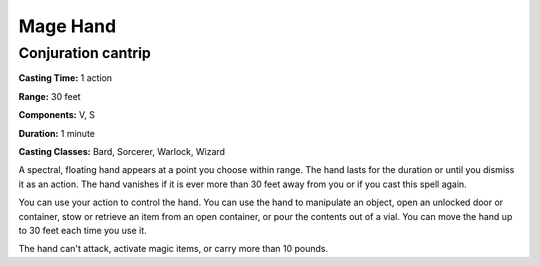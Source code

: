 
.. _srd:mage-hand:

Mage Hand
-------------------------------------------------------------

Conjuration cantrip
^^^^^^^^^^^^^^^^^^^

**Casting Time:** 1 action

**Range:** 30 feet

**Components:** V, S

**Duration:** 1 minute

**Casting Classes:** Bard, Sorcerer, Warlock, Wizard

A spectral, floating hand appears at a point you choose within range.
The hand lasts for the duration or until you dismiss it as an action.
The hand vanishes if it is ever more than 30 feet away from you or if
you cast this spell again.

You can use your action to control the hand. You can use the hand to
manipulate an object, open an unlocked door or container, stow or
retrieve an item from an open container, or pour the contents out of a
vial. You can move the hand up to 30 feet each time you use it.

The hand can't attack, activate magic items, or carry more than 10
pounds.
